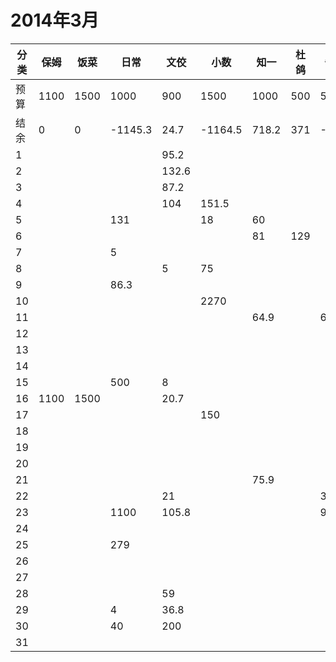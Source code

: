 * 2014年3月
| 分类 | 保姆 | 饭菜 |    日常 |  文佼 |    小数 |  知一 | 杜鸽 |  备用 |
|------+------+------+---------+-------+---------+-------+------+-------|
| 预算 | 1100 | 1500 |    1000 |   900 |    1500 |  1000 |  500 |   500 |
| 结余 |    0 |    0 | -1145.3 |  24.7 | -1164.5 | 718.2 |  371 | -33.9 |
|    1 |      |      |         |  95.2 |         |       |      |       |
|    2 |      |      |         | 132.6 |         |       |      |       |
|    3 |      |      |         |  87.2 |         |       |      |       |
|    4 |      |      |         |   104 |   151.5 |       |      |       |
|    5 |      |      |     131 |       |      18 |    60 |      |       |
|    6 |      |      |         |       |         |    81 |  129 |       |
|    7 |      |      |       5 |       |         |       |      |       |
|    8 |      |      |         |     5 |      75 |       |      |       |
|    9 |      |      |    86.3 |       |         |       |      |       |
|   10 |      |      |         |       |    2270 |       |      |       |
|   11 |      |      |         |       |         |  64.9 |      |    60 |
|   12 |      |      |         |       |         |       |      |       |
|   13 |      |      |         |       |         |       |      |       |
|   14 |      |      |         |       |         |       |      |       |
|   15 |      |      |     500 |     8 |         |       |      |       |
|   16 | 1100 | 1500 |         |  20.7 |         |       |      |       |
|   17 |      |      |         |       |     150 |       |      |       |
|   18 |      |      |         |       |         |       |      |       |
|   19 |      |      |         |       |         |       |      |       |
|   20 |      |      |         |       |         |       |      |       |
|   21 |      |      |         |       |         |  75.9 |      |       |
|   22 |      |      |         |    21 |         |       |      |   381 |
|   23 |      |      |    1100 | 105.8 |         |       |      |  92.9 |
|   24 |      |      |         |       |         |       |      |       |
|   25 |      |      |     279 |       |         |       |      |       |
|   26 |      |      |         |       |         |       |      |       |
|   27 |      |      |         |       |         |       |      |       |
|   28 |      |      |         |    59 |         |       |      |       |
|   29 |      |      |       4 |  36.8 |         |       |      |       |
|   30 |      |      |      40 |   200 |         |       |      |       |
|   31 |      |      |         |       |         |       |      |       |
#+TBLFM: @3$2..@3$9=@2-vsum(@4..@34)
